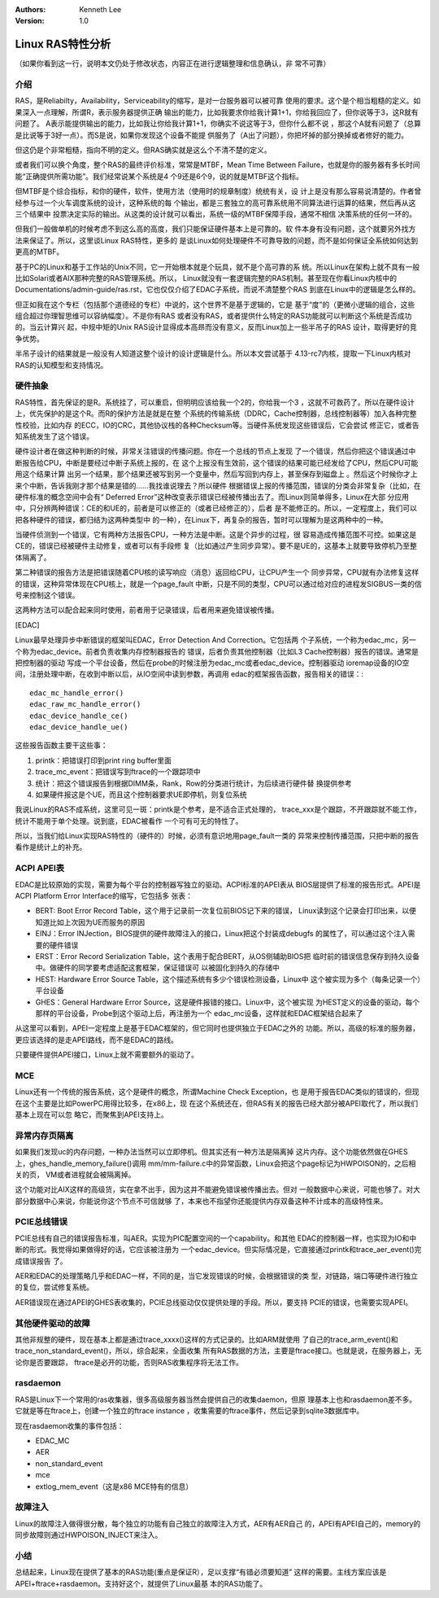 .. Kenneth Lee 版权所有 2017-2020

:Authors: Kenneth Lee
:Version: 1.0

Linux RAS特性分析
******************

（如果你看到这一行，说明本文仍处于修改状态，内容正在进行逻辑整理和信息确认，非
常不可靠）


介绍
====

RAS，是Reliabilty，Availability，Serviceability的缩写，是对一台服务器可以被可靠
使用的要求。这个是个相当粗糙的定义。如果深入一点理解，所谓R，表示服务器提供正确
输出的能力，比如我要求你给我计算1+1，你给我回应了，但你说等于3，这R就有问题了。
A表示能提供输出的能力，比如我让你给我计算1+1，你确实不说这等于3，但你什么都不说
，那这个A就有问题了（总算是比说等于3好一点）。而S是说，如果你发现这个设备不能提
供服务了（A出了问题），你把坏掉的部分换掉或者修好的能力。

但这仍是个非常粗糙，指向不明的定义。但RAS确实就是这么个不清不楚的定义。

或者我们可以换个角度，整个RAS的最终评价标准，常常是MTBF，Mean Time Between
Failure，也就是你的服务器有多长时间能“正确提供所需功能”。我们经常说某个系统是4
个9还是6个9，说的就是MTBF这个指标。

但MTBF是个综合指标，和你的硬件，软件，使用方法（使用时的规章制度）统统有关，设
计上是没有那么容易说清楚的。作者曾经参与过一个火车调度系统的设计，这种系统的每
个输出，都是三套独立的高可靠系统用不同算法进行运算的结果，然后再从这三个结果中
投票决定实际的输出。从这类的设计就可以看出，系统一级的MTBF保障手段，通常不相信
决策系统的任何一环的。

但我们一般做单机的时候考虑不到这么高的高度，我们只能保证硬件基本上是可靠的。软
件本身有没有问题，这个就要另外找方法来保证了。所以，这里谈Linux RAS特性，更多的
是谈Linux如何处理硬件不可靠导致的问题，而不是如何保证全系统如何达到更高的MTBF。

基于PC的Linux和基于工作站的Unix不同，它一开始根本就是个玩具，就不是个高可靠的系
统。所以Linux在架构上就不具有一般比如Solari或者AIX那种完整的RAS管理系统。所以，
Linux就没有一套逻辑完整的RAS机制。甚至现在你看Linux内核中的
Documentations/admin-guide/ras.rst，它也仅仅介绍了EDAC子系统，而说不清楚整个RAS
到底在Linux中的逻辑是怎么样的。

但正如我在这个专栏（包括那个道德经的专栏）中说的，这个世界不是基于逻辑的，它是
基于“度”的（更微小逻辑的组合，这些组合超过你理智思维可以容纳幅度）。不是你有RAS
或者没有RAS，或者提供什么特定的RAS功能就可以判断这个系统是否成功的。当云计算兴
起，中规中矩的Unix RAS设计显得成本高昻而没有意义，反而Linux加上一些半吊子的RAS
设计，取得更好的竞争优势。

半吊子设计的结果就是一般没有人知道这整个设计的设计逻辑是什么。所以本文尝试基于
4.13-rc7内核，提取一下Linux内核对RAS的认知模型和支持情况。


硬件抽象
=========

RAS特性，首先保证的是R。系统挂了，可以重启，但明明应该给我一个2的，你给我一个3
，这就不可救药了。所以在硬件设计上，优先保护的是这个R。而R的保护方法是就是在整
个系统的传输系统（DDRC，Cache控制器，总线控制器等）加入各种完整性校验，比如内存
的ECC，IO的CRC，其他协议栈的各种Checksum等。当硬件系统发现这些错误后，它会尝试
修正它，或者告知系统发生了这个错误。

硬件设计者在做这种判断的时候，非常关注错误的传播问题。你在一个总线的节点上发现
了一个错误，然后你把这个错误通过中断报告给CPU，中断是要经过中断子系统上报的，在
这个上报没有生效前，这个错误的结果可能已经发给了CPU，然后CPU可能用这个结果计算
出另一个结果，那个结果还被写到另一个变量中，然后写回到内存上，甚至保存到磁盘上
。然后这个时候你才上来个中断，告诉我刚才那个结果是错的……我找谁说理去？所以硬件
根据错误上报的传播范围，错误的分类会非常复杂（比如，在硬件标准的概念空间中会有“
Deferred Error”这种改变表示错误已经被传播出去了。而Linux则简单得多，Linux在大部
分应用中，只分辨两种错误：CE的和UE的，前者是可以修正的（或者已经修正的），后者
是不能修正的。所以，一定程度上，我们可以把各种硬件的错误，都归结为这两种类型中
的一种），在Linux下，再复杂的报告，暂时可以理解为是这两种中的一种。

当硬件侦测到一个错误，它有两种方法报告CPU，一种方法是中断。这是个异步的过程，很
容易造成传播范围不可控。如果这是CE的，错误已经被硬件主动修复，或者可以有手段修
复（比如通过产生同步异常）。要不是UE的，这基本上就要导致停机乃至整体隔离了。

第二种错误的报告方法是把错误随着CPU核的读写响应（消息）返回给CPU，让CPU产生一个
同步异常，CPU就有办法修复这样的错误，这种异常体现在CPU核上，就是一个page_fault
中断，只是不同的类型，CPU可以通过给对应的进程发SIGBUS一类的信号来控制这个错误。

这两种方法可以配合起来同时使用，前者用于记录错误，后者用来避免错误被传播。


[EDAC]

Linux最早处理异步中断错误的框架叫EDAC，Error Detection And Correction。它包括两
个子系统，一个称为edac_mc，另一个称为edac_device。前者负责收集内存控制器报告的
错误，后者负责其他控制器（比如L3 Cache控制器）报告的错误。通常是把控制器的驱动
写成一个平台设备，然后在probe的时候注册为edac_mc或者edac_device。控制器驱动
ioremap设备的IO空间，注册处理中断，在收到中断以后，从IO空间中读到参数，再调用
edac的框架报告函数，报告相关的错误：::

        edac_mc_handle_error()
        edac_raw_mc_handle_error()
        edac_device_handle_ce()
        edac_device_handle_ue()

这些报告函数主要干这些事：

1. printk：把错误打印到print ring buffer里面

2. trace_mc_event：把错误写到ftrace的一个跟踪项中

3. 统计：把这个错误报告到根据DIMM条，Rank，Row的分类进行统计，为后续进行硬件替
   换提供参考

4. 如果硬件报这是个UE，而且这个控制器要求UE即停机，则复位系统

我说Linux的RAS不成系统，这里可见一斑：printk是个参考，是不适合正式处理的，
trace_xxx是个跟踪，不开跟踪就不能工作，统计不能用于单个处理。说到底，EDAC被看作
一个可有可无的特性了。

所以，当我们给Linux实现RAS特性的（硬件的）时候，必须有意识地用page_fault一类的
异常来控制传播范围，只把中断的报告看作是统计上的补充。


ACPI APEI表
============

EDAC是比较原始的实现，需要为每个平台的控制器写独立的驱动。ACPI标准的APEI表从
BIOS层提供了标准的报告形式。APEI是ACPI Platform Error Interface的缩写，它包括多
张表：

* BERT: Boot Error Record Table，这个用于记录前一次复位前BIOS记下来的错误，
  Linux读到这个记录会打印出来，以便知道比如上次因为UE而服务的原因

* EINJ：Error INJection，BIOS提供的硬件故障注入的接口，Linux把这个封装成debugfs
  的属性了，可以通过这个注入需要的硬件错误

* ERST：Error Record Serialization Table，这个表用于配合BERT，从OS侧辅助BIOS把
  临时前的错误信息保存到持久设备中。做硬件的同学要考虑适配这套框架，保证错误可
  以被固化到持久的存储中

* HEST: Hardware Error Source Table，这个描述系统有多少个错误检测设备，Linux中
  这个被实现为多个（每条记录一个）平台设备 

* GHES：General Hardware Error Source，这是硬件报错的接口。Linux中，这个被实现
  为HEST定义的设备的驱动，每个那样的平台设备，Probe到这个驱动上后，再注册为一个
  edac_mc设备，这样就和EDAC框架结合起来了

从这里可以看到，APEI一定程度上是基于EDAC框架的，但它同时也提供独立于EDAC之外的
功能。所以，高级的标准的服务器，更应该选择的是走APEI路线，而不是EDAC的路线。

只要硬件提供APEI接口，Linux上就不需要额外的驱动了。


MCE
====

Linux还有一个传统的报告系统，这个是硬件的概念，所谓Machine Check Exception，也
是用于报告EDAC类似的错误的，但现在这个主要是比如PowerPC用得比较多，在x86上，现
在这个系统还在，但RAS有关的报告已经大部分被APEI取代了，所以我们基本上现在可以忽
略它，而聚焦到APEI支持上。


异常内存页隔离
==============

如果我们发现uc的内存问题，一种办法当然可以立即停机。但其实还有一种方法是隔离掉
这片内存。这个功能依然做在GHES上，ghes_handle_memory_failure()调用
mm/mm-failure.c中的异常函数，Linux会把这个page标记为HWPOISON的，之后相关的页，
VM或者进程就会被隔离掉。

这个功能对比AIX这样的高级货，实在拿不出手，因为这并不能避免错误被传播出去。但对
一般数据中心来说，可能也够了。对大部分数据中心来说，你能说你这个节点不可信就够
了，本来也不指望你还能提供内存双备这种不计成本的高级特性来。


PCIE总线错误
=============

PCIE总线有自己的错误报告标准，叫AER。实现为PIC配置空间的一个capability。和其他
EDAC的控制器一样，也实现为IO和中断的形式。我觉得如果做得好的话，它应该被注册为
一个edac_device。但实际情况是，它直接通过printk和trace_aer_event()完成错误报告
了。

AER和EDAC的处理策略几乎和EDAC一样，不同的是，当它发现错误的时候，会根据错误的类
型，对链路，端口等硬件进行独立的复位，尝试修复系统。

AER错误现在通过APEI的GHES表收集的，PCIE总线驱动仅仅提供处理的手段。所以，要支持
PCIE的错误，也需要实现APEI。


其他硬件驱动的故障
===================

其他非规整的硬件，现在基本上都是通过trace_xxxx()这样的方式记录的。比如ARM就使用
了自己的trace_arm_event()和trace_non_standard_event()，所以，综合起来，全面收集
所有RAS数据的方法，主要是ftrace接口。也就是说，在服务器上，无论你是否要跟踪，
ftrace是必开的功能，否则RAS收集程序将无法工作。


rasdaemon
==========

RAS是Linux下一个常用的ras收集器，很多高级服务器当然会提供自己的收集daemon，但原
理基本上也和rasdaemon差不多。它就是等在ftrace上，创建一个独立的ftrace instance
，收集需要的ftrace事件，然后记录到sqlite3数据库中。

现在rasdaemon收集的事件包括：

* EDAC_MC

* AER

* non_standard_event

* mce

* extlog_mem_event（这是x86 MCE特有的信息）


故障注入
========

Linux的故障注入做得很分散，每个独立的功能有自己独立的故障注入方式，AER有AER自己
的，APEI有APEI自己的，memory的同步故障则通过HWPOISON_INJECT来注入。


小结
====

总结起来，Linux现在提供了基本的RAS功能(重点是保证R），足以支撑“有错必须要知道”
这样的需要。主线方案应该是APEI+ftrace+rasdaemon。支持好这个，就提供了Linux最基
本的RAS功能了。
